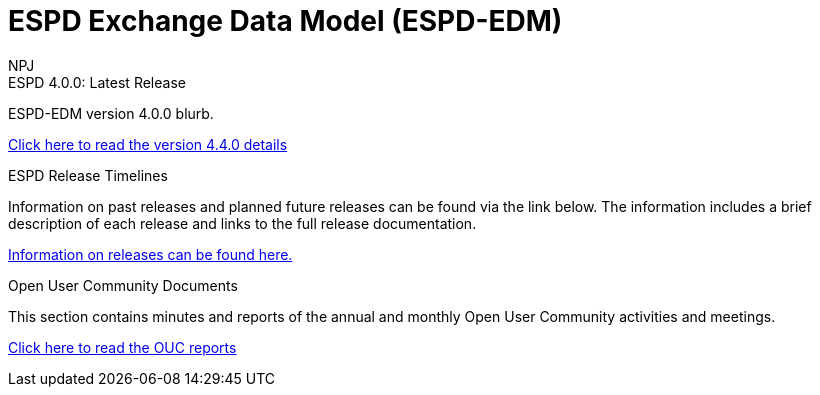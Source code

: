 :doctitle: ESPD Exchange Data Model (ESPD-EDM)
:doccode: espd-v4.0.x-prod-001
:author: NPJ
:authoremail: nicole-anne.paterson-jones@ext.ec.europa.eu
:docdate: January 2024

[.tile-container]
--

[.tile]
.ESPD 4.0.0: Latest Release
****
ESPD-EDM version 4.0.0 blurb.

xref:release_notes.adoc[Click here to read the version 4.4.0 details]

****

[.tile]
.ESPD Release Timelines
****
Information on past releases and planned future releases can be found via the link below. The information includes a brief description of each release and links to the full release documentation.

xref:espd-home::history.adoc[Information on releases can be found here.]

****

[.tile]
.Open User Community Documents
****
This section contains minutes and reports of the annual and monthly Open User Community activities and meetings.

xref:espd-wgm::index.adoc[Click here to read the OUC reports]

****
--